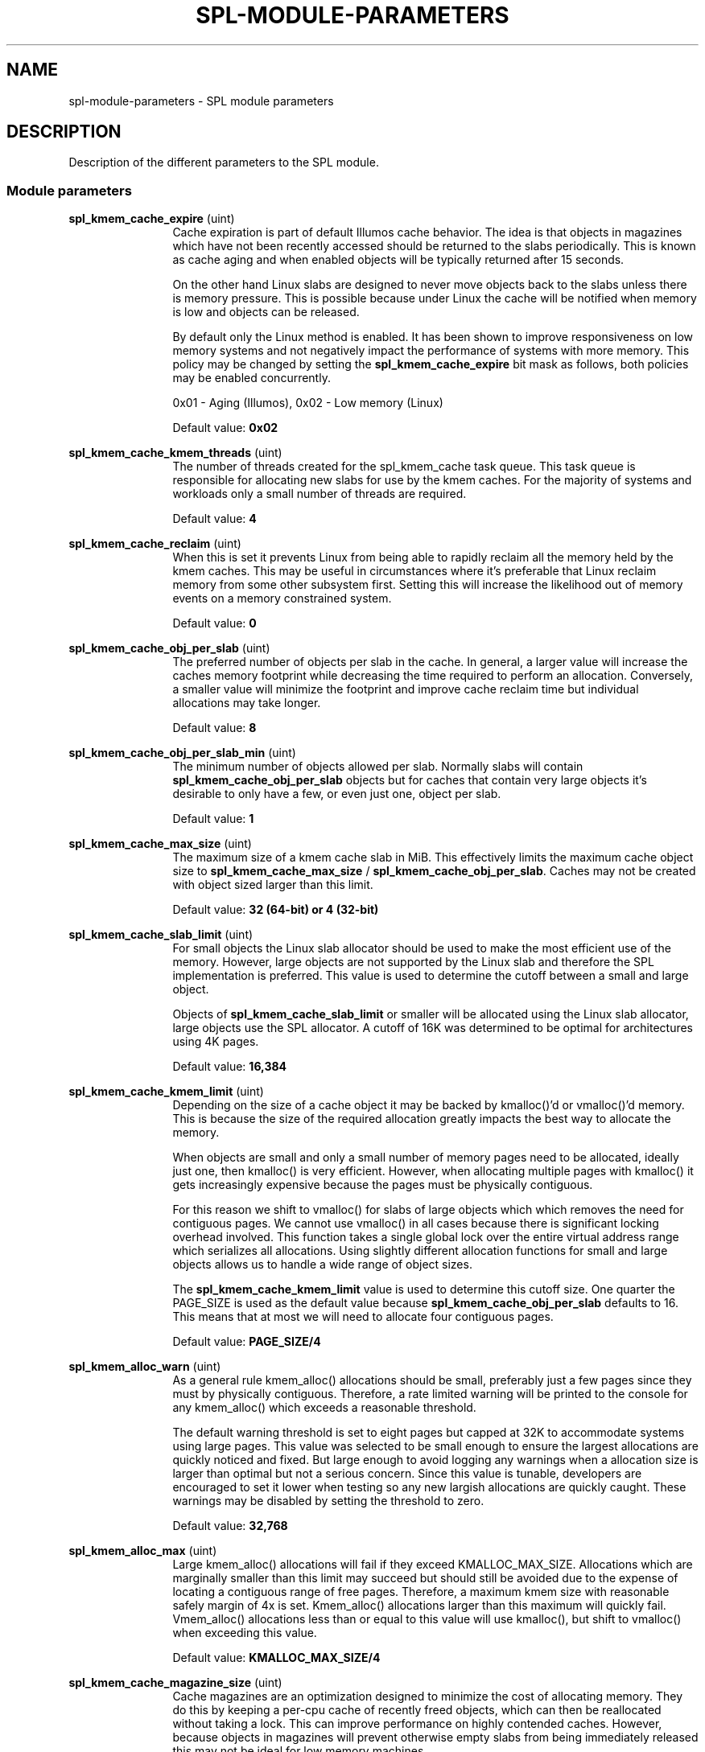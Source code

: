 '\" te
.\"
.\" Copyright 2013 Turbo Fredriksson <turbo@bayour.com>. All rights reserved.
.\"
.TH SPL-MODULE-PARAMETERS 5 "Nov 18, 2013"
.SH NAME
spl\-module\-parameters \- SPL module parameters
.SH DESCRIPTION
.sp
.LP
Description of the different parameters to the SPL module.

.SS "Module parameters"
.sp
.LP

.sp
.ne 2
.na
\fBspl_kmem_cache_expire\fR (uint)
.ad
.RS 12n
Cache expiration is part of default Illumos cache behavior.  The idea is
that objects in magazines which have not been recently accessed should be
returned to the slabs periodically.  This is known as cache aging and
when enabled objects will be typically returned after 15 seconds.
.sp
On the other hand Linux slabs are designed to never move objects back to
the slabs unless there is memory pressure.  This is possible because under
Linux the cache will be notified when memory is low and objects can be
released.
.sp
By default only the Linux method is enabled.  It has been shown to improve
responsiveness on low memory systems and not negatively impact the performance
of systems with more memory.  This policy may be changed by setting the
\fBspl_kmem_cache_expire\fR bit mask as follows, both policies may be enabled
concurrently.
.sp
0x01 - Aging (Illumos), 0x02 - Low memory (Linux)
.sp
Default value: \fB0x02\fR
.RE

.sp
.ne 2
.na
\fBspl_kmem_cache_kmem_threads\fR (uint)
.ad
.RS 12n
The number of threads created for the spl_kmem_cache task queue.  This task
queue is responsible for allocating new slabs for use by the kmem caches.
For the majority of systems and workloads only a small number of threads are
required.
.sp
Default value: \fB4\fR
.RE

.sp
.ne 2
.na
\fBspl_kmem_cache_reclaim\fR (uint)
.ad
.RS 12n
When this is set it prevents Linux from being able to rapidly reclaim all the
memory held by the kmem caches.  This may be useful in circumstances where
it's preferable that Linux reclaim memory from some other subsystem first.
Setting this will increase the likelihood out of memory events on a memory
constrained system.
.sp
Default value: \fB0\fR
.RE

.sp
.ne 2
.na
\fBspl_kmem_cache_obj_per_slab\fR (uint)
.ad
.RS 12n
The preferred number of objects per slab in the cache.   In general, a larger
value will increase the caches memory footprint while decreasing the time
required to perform an allocation.  Conversely, a smaller value will minimize
the footprint and improve cache reclaim time but individual allocations may
take longer.
.sp
Default value: \fB8\fR
.RE

.sp
.ne 2
.na
\fBspl_kmem_cache_obj_per_slab_min\fR (uint)
.ad
.RS 12n
The minimum number of objects allowed per slab.  Normally slabs will contain
\fBspl_kmem_cache_obj_per_slab\fR objects but for caches that contain very
large objects it's desirable to only have a few, or even just one, object per
slab.
.sp
Default value: \fB1\fR
.RE

.sp
.ne 2
.na
\fBspl_kmem_cache_max_size\fR (uint)
.ad
.RS 12n
The maximum size of a kmem cache slab in MiB.  This effectively limits
the maximum cache object size to \fBspl_kmem_cache_max_size\fR /
\fBspl_kmem_cache_obj_per_slab\fR.  Caches may not be created with
object sized larger than this limit.
.sp
Default value: \fB32 (64-bit) or 4 (32-bit)\fR
.RE

.sp
.ne 2
.na
\fBspl_kmem_cache_slab_limit\fR (uint)
.ad
.RS 12n
For small objects the Linux slab allocator should be used to make the most
efficient use of the memory.  However, large objects are not supported by
the Linux slab and therefore the SPL implementation is preferred.  This
value is used to determine the cutoff between a small and large object.
.sp
Objects of \fBspl_kmem_cache_slab_limit\fR or smaller will be allocated
using the Linux slab allocator, large objects use the SPL allocator.  A
cutoff of 16K was determined to be optimal for architectures using 4K pages.
.sp
Default value: \fB16,384\fR
.RE

.sp
.ne 2
.na
\fBspl_kmem_cache_kmem_limit\fR (uint)
.ad
.RS 12n
Depending on the size of a cache object it may be backed by kmalloc()'d
or vmalloc()'d memory.  This is because the size of the required allocation
greatly impacts the best way to allocate the memory.
.sp
When objects are small and only a small number of memory pages need to be
allocated, ideally just one, then kmalloc() is very efficient.  However,
when allocating multiple pages with kmalloc() it gets increasingly expensive
because the pages must be physically contiguous.
.sp
For this reason we shift to vmalloc() for slabs of large objects which
which removes the need for contiguous pages.  We cannot use vmalloc() in
all cases because there is significant locking overhead involved.  This
function takes a single global lock over the entire virtual address range
which serializes all allocations.  Using slightly different allocation
functions for small and large objects allows us to handle a wide range of
object sizes.
.sp
The \fBspl_kmem_cache_kmem_limit\fR value is used to determine this cutoff
size.  One quarter the PAGE_SIZE is used as the default value because
\fBspl_kmem_cache_obj_per_slab\fR defaults to 16.  This means that at
most we will need to allocate four contiguous pages.
.sp
Default value: \fBPAGE_SIZE/4\fR
.RE

.sp
.ne 2
.na
\fBspl_kmem_alloc_warn\fR (uint)
.ad
.RS 12n
As a general rule kmem_alloc() allocations should be small, preferably
just a few pages since they must by physically contiguous.  Therefore, a
rate limited warning will be printed to the console for any kmem_alloc()
which exceeds a reasonable threshold.
.sp
The default warning threshold is set to eight pages but capped at 32K to
accommodate systems using large pages.  This value was selected to be small
enough to ensure the largest allocations are quickly noticed and fixed.
But large enough to avoid logging any warnings when a allocation size is
larger than optimal but not a serious concern.  Since this value is tunable,
developers are encouraged to set it lower when testing so any new largish
allocations are quickly caught.  These warnings may be disabled by setting
the threshold to zero.
.sp
Default value: \fB32,768\fR
.RE

.sp
.ne 2
.na
\fBspl_kmem_alloc_max\fR (uint)
.ad
.RS 12n
Large kmem_alloc() allocations will fail if they exceed KMALLOC_MAX_SIZE.
Allocations which are marginally smaller than this limit may succeed but
should still be avoided due to the expense of locating a contiguous range
of free pages.  Therefore, a maximum kmem size with reasonable safely
margin of 4x is set.  Kmem_alloc() allocations larger than this maximum
will quickly fail.  Vmem_alloc() allocations less than or equal to this
value will use kmalloc(), but shift to vmalloc() when exceeding this value.
.sp
Default value: \fBKMALLOC_MAX_SIZE/4\fR
.RE

.sp
.ne 2
.na
\fBspl_kmem_cache_magazine_size\fR (uint)
.ad
.RS 12n
Cache magazines are an optimization designed to minimize the cost of
allocating memory.  They do this by keeping a per-cpu cache of recently
freed objects, which can then be reallocated without taking a lock. This
can improve performance on highly contended caches.  However, because
objects in magazines will prevent otherwise empty slabs from being
immediately released this may not be ideal for low memory machines.
.sp
For this reason \fBspl_kmem_cache_magazine_size\fR can be used to set a
maximum magazine size.  When this value is set to 0 the magazine size will
be automatically determined based on the object size.  Otherwise magazines
will be limited to 2-256 objects per magazine (i.e per cpu).  Magazines
may never be entirely disabled in this implementation.
.sp
Default value: \fB0\fR
.RE

.sp
.ne 2
.na
\fBspl_hostid\fR (ulong)
.ad
.RS 12n
The system hostid, when set this can be used to uniquely identify a system.
By default this value is set to zero which indicates the hostid is disabled.
It can be explicitly enabled by placing a unique non-zero value in
\fB/etc/hostid/\fR.
.sp
Default value: \fB0\fR
.RE

.sp
.ne 2
.na
\fBspl_hostid_path\fR (charp)
.ad
.RS 12n
The expected path to locate the system hostid when specified.  This value
may be overridden for non-standard configurations.
.sp
Default value: \fB/etc/hostid\fR
.RE

.sp
.ne 2
.na
\fBspl_taskq_kick\fR (uint)
.ad
.RS 12n
Kick stuck taskq to spawn threads. When writing a non-zero value to it, it will
scan all the taskqs. If any of them have a pending task more than 5 seconds old,
it will kick it to spawn more threads. This can be used if you find a rare
deadlock occurs because one or more taskqs didn't spawn a thread when it should.
.sp
Default value: \fB0\fR
.RE

.sp
.ne 2
.na
\fBspl_taskq_thread_bind\fR (int)
.ad
.RS 12n
Bind taskq threads to specific CPUs.  When enabled all taskq threads will
be distributed evenly  over the available CPUs.  By default, this behavior
is disabled to allow the Linux scheduler the maximum flexibility to determine
where a thread should run.
.sp
Default value: \fB0\fR
.RE

.sp
.ne 2
.na
\fBspl_taskq_thread_dynamic\fR (int)
.ad
.RS 12n
Allow dynamic taskqs.  When enabled taskqs which set the TASKQ_DYNAMIC flag
will by default create only a single thread.  New threads will be created on
demand up to a maximum allowed number to facilitate the completion of
outstanding tasks.  Threads which are no longer needed will be promptly
destroyed.  By default this behavior is enabled but it can be disabled to
aid performance analysis or troubleshooting.
.sp
Default value: \fB1\fR
.RE

.sp
.ne 2
.na
\fBspl_taskq_thread_priority\fR (int)
.ad
.RS 12n
Allow newly created taskq threads to set a non-default scheduler priority.
When enabled the priority specified when a taskq is created will be applied
to all threads created by that taskq.  When disabled all threads will use
the default Linux kernel thread priority.  By default, this behavior is
enabled.
.sp
Default value: \fB1\fR
.RE

.sp
.ne 2
.na
\fBspl_taskq_thread_sequential\fR (int)
.ad
.RS 12n
The number of items a taskq worker thread must handle without interruption
before requesting a new worker thread be spawned.  This is used to control
how quickly taskqs ramp up the number of threads processing the queue.
Because Linux thread creation and destruction are relatively inexpensive a
small default value has been selected.  This means that normally threads will
be created aggressively which is desirable.  Increasing this value will
result in a slower thread creation rate which may be preferable for some
configurations.
.sp
Default value: \fB4\fR
.RE

.sp
.ne 2
.na
\fBspl_max_show_tasks\fR (uint)
.ad
.RS 12n
The maximum number of tasks per pending list in each taskq shown in
/proc/spl/{taskq,taskq-all}. Write 0 to turn off the limit. The proc file will
walk the lists with lock held, reading it could cause a lock up if the list
grow too large without limiting the output. "(truncated)" will be shown if the
list is larger than the limit.
.sp
Default value: \fB512\fR
.RE
